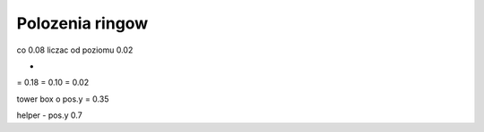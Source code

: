 Polozenia ringow
================

co 0.08 liczac od poziomu 0.02


+
= 0.18
= 0.10
= 0.02


tower box o pos.y = 0.35

helper - pos.y 0.7